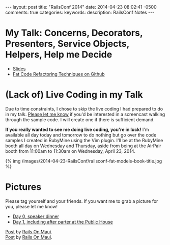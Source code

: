 #+BEGIN_HTML
---
layout: post
title: "RailsConf 2014"
date: 2014-04-23 08:02:41 -0500
comments: true
categories: 
keywords: 
description: RailsConf Notes
---
#+END_HTML

* My Talk: Concerns, Decorators, Presenters, Service Objects, Helpers, Help me Decide
- [[https://www.icloud.com/iw/#keynote/BALu9Dy-Dcbu1PvWluyB_G-jq5C6URGmij2F/RailsConf-2014-Concerns-Decorators-Presenters-Service-Objects-Helpers-Help-Me-Decide-April-22-2014][Slides]]
- [[https://github.com/justin808/fat-code-refactoring-techniques][Fat Code Refactoring Techniques on Github]]


* (Lack of) Live Coding in my Talk
Due to time constraints, I chose to skip the live coding I had prepared to do in
my talk. [[emailto:justin@railsonmaui.com][Please let me know]] if you'd be interested in a screencast walking
through the sample code. I will create one if there is sufficient demand.

*If you really wanted to see me doing live coding, you're in luck!* I'm
available all day today and tomorrow to do nothing but go over the code samples
I created in RubyMine using the Vim plugin. I'll be at the RubyMine booth all
day on Wednesday and Thursday, aside from being at the AirPair booth from
11:00am to 11:30am on Wednesday, April 23, 2014.

{% img /images/2014-04-23-RailsConf/railsconf-fat-models-book-title.jpg %}

* Pictures
Please tag yourself and your friends. If you want me to grab a picture for you,
please let me know!

- [[https://www.facebook.com/media/set/?set%3Da.788587014486399.1073741836.484394724905631&type%3D3][Day 0, speaker dinner]] 
- [[https://www.facebook.com/media/set/?set%3Da.788590134486087.1073741837.484394724905631&type%3D3&uploaded%3D52][Day 1, including after parter at the Public House]]

#+begin_html
<div id="fb-root"></div> <script>(function(d, s, id) { var js, fjs = d.getElementsByTagName(s)[0]; if (d.getElementById(id)) return; js = d.createElement(s); js.id = id; js.src = "//connect.facebook.net/en_US/all.js#xfbml=1"; fjs.parentNode.insertBefore(js, fjs); }(document, 'script', 'facebook-jssdk'));</script>
<div class="fb-post" data-href="https://www.facebook.com/photo.php?fbid=788587434486357&amp;set=a.788587014486399.1073741836.484394724905631&amp;type=1" data-width="466"><div class="fb-xfbml-parse-ignore"><a href="https://www.facebook.com/photo.php?fbid=788587434486357&amp;set=a.788587014486399.1073741836.484394724905631&amp;type=1">Post</a> by <a href="https://www.facebook.com/railsonmaui">Rails On Maui</a>.</div></div>
#+end_html

#+begin_html
<div id="fb-root"></div> <script>(function(d, s, id) { var js, fjs = d.getElementsByTagName(s)[0]; if (d.getElementById(id)) return; js = d.createElement(s); js.id = id; js.src = "//connect.facebook.net/en_US/all.js#xfbml=1"; fjs.parentNode.insertBefore(js, fjs); }(document, 'script', 'facebook-jssdk'));</script>
<div class="fb-post" data-href="https://www.facebook.com/photo.php?fbid=788591081152659&amp;set=a.788590134486087.1073741837.484394724905631&amp;type=1" data-width="466"><div class="fb-xfbml-parse-ignore"><a href="https://www.facebook.com/photo.php?fbid=788591081152659&amp;set=a.788590134486087.1073741837.484394724905631&amp;type=1">Post</a> by <a href="https://www.facebook.com/railsonmaui">Rails On Maui</a>.</div></div>
#+end_html

